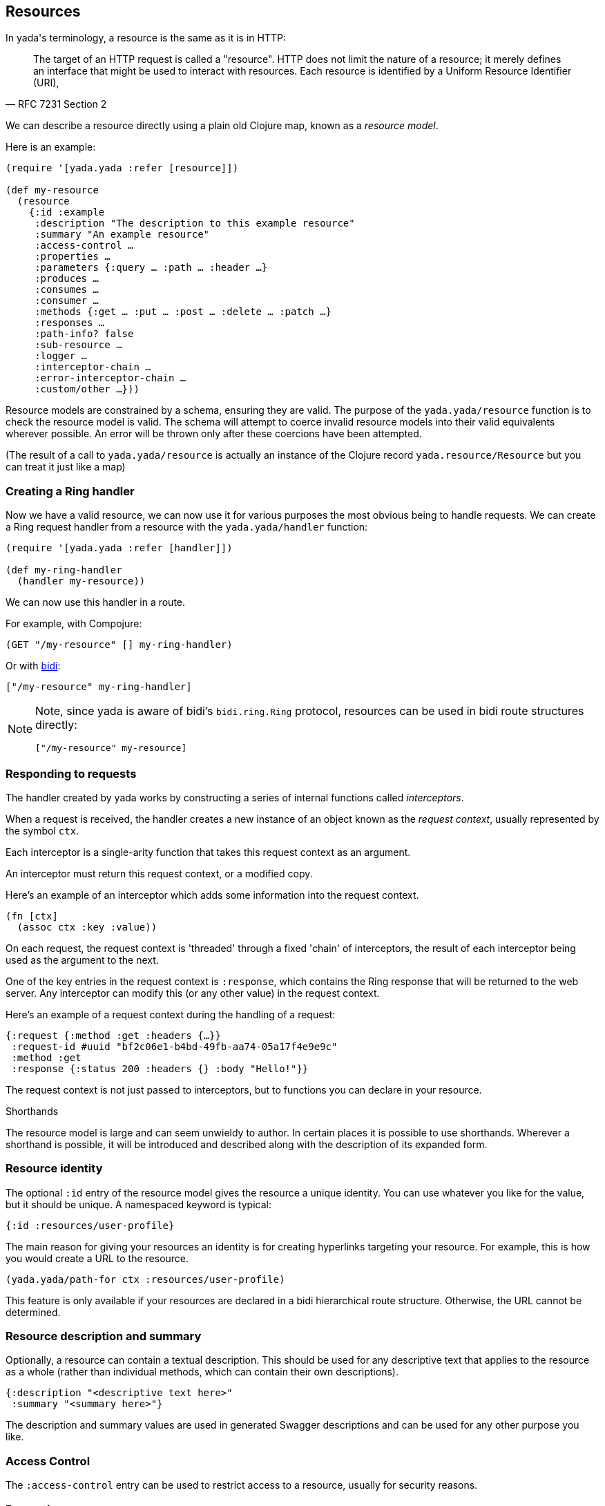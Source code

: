 [[resources]]
== Resources

In [yada]#yada#'s terminology, a resource is the same as it is in HTTP:

[quote,'RFC 7231 Section 2']
--
The target of an HTTP request is called a "resource".  HTTP does not limit the nature of a resource; it merely defines an interface that might be used to interact with resources.  Each resource is  identified by a Uniform Resource Identifier (URI),
--

We can describe a resource directly using a plain old Clojure map, known as a _resource model_.

Here is an example:

[source,clojure]
----
(require '[yada.yada :refer [resource]])

(def my-resource
  (resource
    {:id :example
     :description "The description to this example resource"
     :summary "An example resource"
     :access-control …
     :properties …
     :parameters {:query … :path … :header …}
     :produces …
     :consumes …
     :consumer …
     :methods {:get … :put … :post … :delete … :patch …}
     :responses …
     :path-info? false
     :sub-resource …
     :logger …
     :interceptor-chain …
     :error-interceptor-chain …
     :custom/other …}))
----

Resource models are constrained by a schema, ensuring they are valid. The purpose of the `yada.yada/resource` function is to check the resource model is valid. The schema will attempt to coerce invalid resource models into their valid equivalents wherever possible. An error will be thrown only after these coercions have been attempted.

(The result of a call to `yada.yada/resource` is actually an instance of the Clojure record `yada.resource/Resource` but you can treat it just like a map)

=== Creating a Ring handler

Now we have a valid resource, we can now use it for various purposes the most obvious being to handle requests. We can create a Ring request handler from a resource with the `yada.yada/handler` function:

[source,clojure]
----
(require '[yada.yada :refer [handler]])

(def my-ring-handler
  (handler my-resource))
----

We can now use this handler in a route.

For example, with Compojure:

[source,clojure]
----
(GET "/my-resource" [] my-ring-handler)
----

Or with link:https://github.com/juxt/bidi[bidi]:

[source,clojure]
----
["/my-resource" my-ring-handler]
----

[NOTE]
--
Note, since [yada]#yada# is aware of bidi's `bidi.ring.Ring` protocol, resources can be used in bidi route structures directly:

[source,clojure]
----
["/my-resource" my-resource]
----
--

=== Responding to requests

The handler created by [yada]#yada# works by constructing a series of internal functions called _interceptors_.

When a request is received, the handler creates a new instance of an object known as the _request context_, usually represented by the symbol `ctx`.

Each interceptor is a single-arity function that takes this request context as an argument.

An interceptor must return this request context, or a modified copy.

Here's an example of an interceptor which adds some information into the request context.

[source,clojure]
----
(fn [ctx]
  (assoc ctx :key :value))
----

On each request, the request context is 'threaded' through a fixed 'chain' of interceptors, the result of each interceptor being used as the argument to the next.

One of the key entries in the request context is `:response`, which contains the Ring response that will be returned to the web server. Any interceptor can modify this (or any other value) in the request context.

Here's an example of a request context during the handling of a request:

[source,clojure]
----
{:request {:method :get :headers {…}}
 :request-id #uuid "bf2c06e1-b4bd-49fb-aa74-05a17f4e9e9c"
 :method :get
 :response {:status 200 :headers {} :body "Hello!"}}
----

The request context is not just passed to interceptors, but to functions you can declare in your resource.

.Shorthands
****
The resource model is large and can seem unwieldy to author. In certain places it is possible to use shorthands. Wherever a shorthand is possible, it will be introduced and described along with the description of its expanded form.
****

=== Resource identity

The optional `:id` entry of the resource model gives the resource a unique identity. You can use whatever you like for the value, but it should be unique. A namespaced keyword is typical:

[source,clojure]
----
{:id :resources/user-profile}
----

The main reason for giving your resources an identity is for creating hyperlinks targeting your resource. For example, this is how you would create a URL to the resource.

[source,clojure]
----
(yada.yada/path-for ctx :resources/user-profile)
----

This feature is only available if your resources are declared in a bidi hierarchical route structure. Otherwise, the URL cannot be determined.

=== Resource description and summary

Optionally, a resource can contain a textual description. This should be used for any descriptive text that applies to the resource as a whole (rather than individual methods, which can contain their own descriptions).

[source,clojure]
----
{:description "<descriptive text here>"
 :summary "<summary here>"}
----

The description and summary values are used in generated Swagger descriptions and can be used for any other purpose you like.

=== Access Control

The `:access-control` entry can be used to restrict access to a resource, usually for security reasons.

// TODO: xref to access-control (security) chapter.

=== Properties

You can define various properties on a resource. These can be thought of as a resource's metadata, information about a resource (rather than the resource's state).

If is possible to specify a complete map of constant properties, if they are all known prior to a request. This is rare, and usually it's necessary to provide a function that will be called during the processing of a request.

[source,clojure]
----
{:properties (fn [ctx]
               {:exists? true
                :last-modified #inst "2016-07-25 16:00:00 Z"})}
----

Certain properties, such as `:exists?` and `:last-modified` are special and used by [yada]#yada# to determine responses.

For example, if you know how to determine the date that your resource was last modified, you should return this date in the `:last-modified` entry of a map containing your resources's properties. Doing so will enable [yada]#yada#'s logic for conditional requests, for instance, allowing it to return `304 Not Modified` responses when appropriate.

=== Parameters

Web requests can contain parameters that can influence the response and
yada can capture these. This is especially useful when you are writing
APIs.

There are different types of parameters, which you can mix-and-match:

* Query parameters (part of the request URI's query-string)
* Path parameters (embedded in the request URI's path)
* Request headers
* Form data
* Request bodies
* Cookies

There are benefits to declaring these parameters explicitly:

* yada will check they exist, and return 400 (Malformed Request) errors on requests that don't provide the ones you need for your logic
* yada will coerce them to the types you want, so you can avoid writing loads of type-conversion logic in your code
* yada and other tools can process your declarations independently of your request-processing code, e.g. to generate API documentation

// TODO: xref to more detailed chapter




[[resource-types]]
=== Resource types

A _resource type_ is a Clojure type or record that can be automatically coerced into a resource model. These types must satisfy the `yada.protocols.ResourceCoercion` protocol, and any existing type or record may be extended to do so, using Clojure's `extend-protocol` macro.

[source,clojure]
----
(extend-type datomic.api.Database
  yada.protocols/ResourceCoercion
  (as-resource [_]
    (resource
      {:properties
        {:last-modified …}
       :methods
        {:get …}}})))
----

The `as-resource` function must return a resource (by calling `yada.resource/resource`, not just a map).
